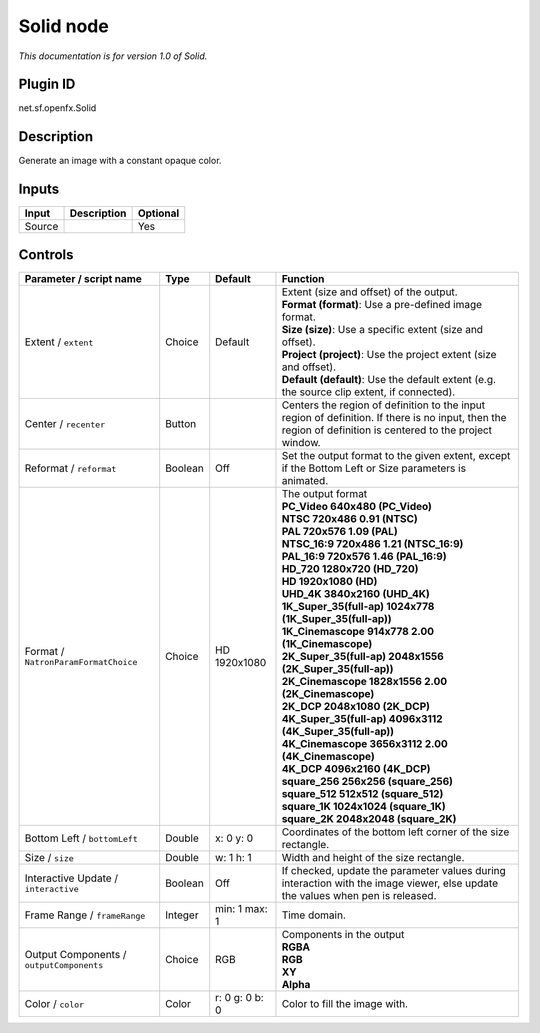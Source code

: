 .. _net.sf.openfx.Solid:

Solid node
==========

*This documentation is for version 1.0 of Solid.*

Plugin ID
-----------

net.sf.openfx.Solid

Description
-----------

Generate an image with a constant opaque color.

Inputs
------

+--------+-------------+----------+
| Input  | Description | Optional |
+========+=============+==========+
| Source |             | Yes      |
+--------+-------------+----------+

Controls
--------

.. tabularcolumns:: |>{\raggedright}p{0.2\columnwidth}|>{\raggedright}p{0.06\columnwidth}|>{\raggedright}p{0.07\columnwidth}|p{0.63\columnwidth}|

.. cssclass:: longtable

+------------------------------------------+---------+----------------+------------------------------------------------------------------------------------------------------------------------------------------------------------+
| Parameter / script name                  | Type    | Default        | Function                                                                                                                                                   |
+==========================================+=========+================+============================================================================================================================================================+
| Extent / ``extent``                      | Choice  | Default        | | Extent (size and offset) of the output.                                                                                                                  |
|                                          |         |                | | **Format (format)**: Use a pre-defined image format.                                                                                                     |
|                                          |         |                | | **Size (size)**: Use a specific extent (size and offset).                                                                                                |
|                                          |         |                | | **Project (project)**: Use the project extent (size and offset).                                                                                         |
|                                          |         |                | | **Default (default)**: Use the default extent (e.g. the source clip extent, if connected).                                                               |
+------------------------------------------+---------+----------------+------------------------------------------------------------------------------------------------------------------------------------------------------------+
| Center / ``recenter``                    | Button  |                | Centers the region of definition to the input region of definition. If there is no input, then the region of definition is centered to the project window. |
+------------------------------------------+---------+----------------+------------------------------------------------------------------------------------------------------------------------------------------------------------+
| Reformat / ``reformat``                  | Boolean | Off            | Set the output format to the given extent, except if the Bottom Left or Size parameters is animated.                                                       |
+------------------------------------------+---------+----------------+------------------------------------------------------------------------------------------------------------------------------------------------------------+
| Format / ``NatronParamFormatChoice``     | Choice  | HD 1920x1080   | | The output format                                                                                                                                        |
|                                          |         |                | | **PC_Video 640x480 (PC_Video)**                                                                                                                          |
|                                          |         |                | | **NTSC 720x486 0.91 (NTSC)**                                                                                                                             |
|                                          |         |                | | **PAL 720x576 1.09 (PAL)**                                                                                                                               |
|                                          |         |                | | **NTSC_16:9 720x486 1.21 (NTSC_16:9)**                                                                                                                   |
|                                          |         |                | | **PAL_16:9 720x576 1.46 (PAL_16:9)**                                                                                                                     |
|                                          |         |                | | **HD_720 1280x720 (HD_720)**                                                                                                                             |
|                                          |         |                | | **HD 1920x1080 (HD)**                                                                                                                                    |
|                                          |         |                | | **UHD_4K 3840x2160 (UHD_4K)**                                                                                                                            |
|                                          |         |                | | **1K_Super_35(full-ap) 1024x778 (1K_Super_35(full-ap))**                                                                                                 |
|                                          |         |                | | **1K_Cinemascope 914x778 2.00 (1K_Cinemascope)**                                                                                                         |
|                                          |         |                | | **2K_Super_35(full-ap) 2048x1556 (2K_Super_35(full-ap))**                                                                                                |
|                                          |         |                | | **2K_Cinemascope 1828x1556 2.00 (2K_Cinemascope)**                                                                                                       |
|                                          |         |                | | **2K_DCP 2048x1080 (2K_DCP)**                                                                                                                            |
|                                          |         |                | | **4K_Super_35(full-ap) 4096x3112 (4K_Super_35(full-ap))**                                                                                                |
|                                          |         |                | | **4K_Cinemascope 3656x3112 2.00 (4K_Cinemascope)**                                                                                                       |
|                                          |         |                | | **4K_DCP 4096x2160 (4K_DCP)**                                                                                                                            |
|                                          |         |                | | **square_256 256x256 (square_256)**                                                                                                                      |
|                                          |         |                | | **square_512 512x512 (square_512)**                                                                                                                      |
|                                          |         |                | | **square_1K 1024x1024 (square_1K)**                                                                                                                      |
|                                          |         |                | | **square_2K 2048x2048 (square_2K)**                                                                                                                      |
+------------------------------------------+---------+----------------+------------------------------------------------------------------------------------------------------------------------------------------------------------+
| Bottom Left / ``bottomLeft``             | Double  | x: 0 y: 0      | Coordinates of the bottom left corner of the size rectangle.                                                                                               |
+------------------------------------------+---------+----------------+------------------------------------------------------------------------------------------------------------------------------------------------------------+
| Size / ``size``                          | Double  | w: 1 h: 1      | Width and height of the size rectangle.                                                                                                                    |
+------------------------------------------+---------+----------------+------------------------------------------------------------------------------------------------------------------------------------------------------------+
| Interactive Update / ``interactive``     | Boolean | Off            | If checked, update the parameter values during interaction with the image viewer, else update the values when pen is released.                             |
+------------------------------------------+---------+----------------+------------------------------------------------------------------------------------------------------------------------------------------------------------+
| Frame Range / ``frameRange``             | Integer | min: 1 max: 1  | Time domain.                                                                                                                                               |
+------------------------------------------+---------+----------------+------------------------------------------------------------------------------------------------------------------------------------------------------------+
| Output Components / ``outputComponents`` | Choice  | RGB            | | Components in the output                                                                                                                                 |
|                                          |         |                | | **RGBA**                                                                                                                                                 |
|                                          |         |                | | **RGB**                                                                                                                                                  |
|                                          |         |                | | **XY**                                                                                                                                                   |
|                                          |         |                | | **Alpha**                                                                                                                                                |
+------------------------------------------+---------+----------------+------------------------------------------------------------------------------------------------------------------------------------------------------------+
| Color / ``color``                        | Color   | r: 0 g: 0 b: 0 | Color to fill the image with.                                                                                                                              |
+------------------------------------------+---------+----------------+------------------------------------------------------------------------------------------------------------------------------------------------------------+
